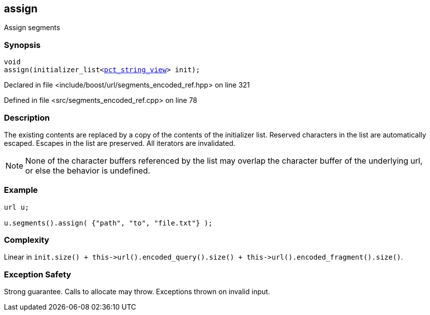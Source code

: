 :relfileprefix: ../../../
[#E1071D79A664F9A75CAD7E35E01B2BE779CF20BE]
== assign

pass:v,q[Assign segments]


=== Synopsis

[source,cpp,subs="verbatim,macros,-callouts"]
----
void
assign(initializer_list<xref:reference/boost/urls/pct_string_view.adoc[pct_string_view]> init);
----

Declared in file <include/boost/url/segments_encoded_ref.hpp> on line 321

Defined in file <src/segments_encoded_ref.cpp> on line 78

=== Description

pass:v,q[The existing contents are replaced] pass:v,q[by a copy of the contents of the]
pass:v,q[initializer list.]
pass:v,q[Reserved characters in the list are]
pass:v,q[automatically escaped.]
pass:v,q[Escapes in the list are preserved.]
pass:v,q[All iterators are invalidated.]
[NOTE]
pass:v,q[None of the character buffers referenced]
pass:v,q[by the list may overlap the character]
pass:v,q[buffer of the underlying url, or else]
pass:v,q[the behavior is undefined.]

=== Example
[,cpp]
----
url u;

u.segments().assign( {"path", "to", "file.txt"} );
----

=== Complexity
pass:v,q[Linear in `init.size() + this->url().encoded_query().size() + this->url().encoded_fragment().size()`.]

=== Exception Safety
pass:v,q[Strong guarantee.]
pass:v,q[Calls to allocate may throw.]
pass:v,q[Exceptions thrown on invalid input.]


